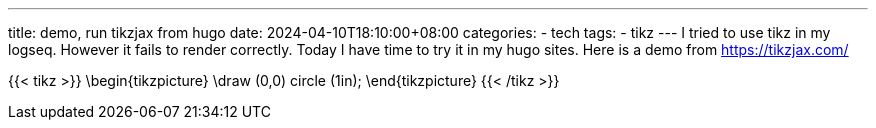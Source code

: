 ---
title: demo, run tikzjax from hugo
date: 2024-04-10T18:10:00+08:00
categories:
- tech
tags:
- tikz
---
I tried to use tikz in my logseq. However it fails to render correctly. Today I have time to try it in my hugo sites. Here is a demo from https://tikzjax.com/


{{< tikz >}}
  \begin{tikzpicture}
    \draw (0,0) circle (1in);
  \end{tikzpicture}
{{< /tikz >}}
